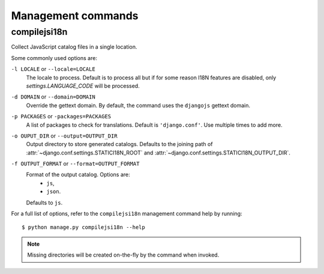 Management commands
===================

.. highlight:: console

.. _compilejsi18n:

compilejsi18n
-------------

Collect JavaScript catalog files in a single location.

Some commonly used options are:

``-l LOCALE`` or ``--locale=LOCALE``
    The locale to process. Default is to process all but if for some reason I18N
    features are disabled, only `settings.LANGUAGE_CODE` will be processed.

``-d DOMAIN`` or ``--domain=DOMAIN``
    Override the gettext domain. By default, the command uses the ``djangojs``
    gettext domain.

``-p PACKAGES`` or ``-packages=PACKAGES``
    A list of packages to check for translations. Default is ``'django.conf'``.
    Use multiple times to add more.

``-o OUPUT_DIR`` or ``--output=OUTPUT_DIR``
    Output directory to store generated catalogs. Defaults to the joining path
    of :attr:`~django.conf.settings.STATICI18N_ROOT` and
    :attr:`~django.conf.settings.STATICI18N_OUTPUT_DIR`.

``-f OUTPUT_FORMAT`` or ``--format=OUTPUT_FORMAT``
    Format of the output catalog. Options are:
        * ``js``,
        * ``json``.
    Defaults to ``js``.

For a full list of options, refer to the ``compilejsi18n`` management command
help by running::

   $ python manage.py compilejsi18n --help


.. note::

    Missing directories will be created on-the-fly by the command when invoked.
